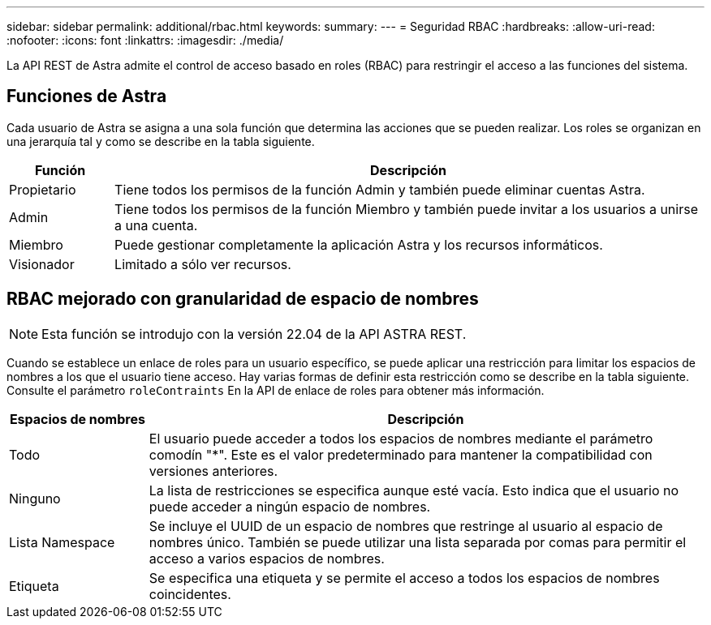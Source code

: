 ---
sidebar: sidebar 
permalink: additional/rbac.html 
keywords:  
summary:  
---
= Seguridad RBAC
:hardbreaks:
:allow-uri-read: 
:nofooter: 
:icons: font
:linkattrs: 
:imagesdir: ./media/


[role="lead"]
La API REST de Astra admite el control de acceso basado en roles (RBAC) para restringir el acceso a las funciones del sistema.



== Funciones de Astra

Cada usuario de Astra se asigna a una sola función que determina las acciones que se pueden realizar. Los roles se organizan en una jerarquía tal y como se describe en la tabla siguiente.

[cols="15,85"]
|===
| Función | Descripción 


| Propietario | Tiene todos los permisos de la función Admin y también puede eliminar cuentas Astra. 


| Admin | Tiene todos los permisos de la función Miembro y también puede invitar a los usuarios a unirse a una cuenta. 


| Miembro | Puede gestionar completamente la aplicación Astra y los recursos informáticos. 


| Visionador | Limitado a sólo ver recursos. 
|===


== RBAC mejorado con granularidad de espacio de nombres


NOTE: Esta función se introdujo con la versión 22.04 de la API ASTRA REST.

Cuando se establece un enlace de roles para un usuario específico, se puede aplicar una restricción para limitar los espacios de nombres a los que el usuario tiene acceso. Hay varias formas de definir esta restricción como se describe en la tabla siguiente. Consulte el parámetro `roleContraints` En la API de enlace de roles para obtener más información.

[cols="20,80"]
|===
| Espacios de nombres | Descripción 


| Todo | El usuario puede acceder a todos los espacios de nombres mediante el parámetro comodín "*". Este es el valor predeterminado para mantener la compatibilidad con versiones anteriores. 


| Ninguno | La lista de restricciones se especifica aunque esté vacía. Esto indica que el usuario no puede acceder a ningún espacio de nombres. 


| Lista Namespace | Se incluye el UUID de un espacio de nombres que restringe al usuario al espacio de nombres único. También se puede utilizar una lista separada por comas para permitir el acceso a varios espacios de nombres. 


| Etiqueta | Se especifica una etiqueta y se permite el acceso a todos los espacios de nombres coincidentes. 
|===